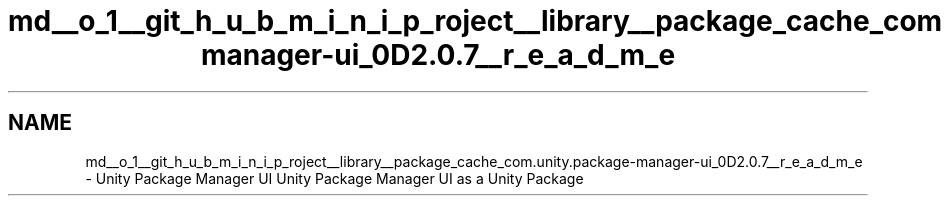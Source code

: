 .TH "md__o_1__git_h_u_b_m_i_n_i_p_roject__library__package_cache_com.unity.package-manager-ui_0D2.0.7__r_e_a_d_m_e" 3 "Sat Jul 20 2019" "Version https://github.com/Saurabhbagh/Multi-User-VR-Viewer--10th-July/" "Multi User Vr Viewer" \" -*- nroff -*-
.ad l
.nh
.SH NAME
md__o_1__git_h_u_b_m_i_n_i_p_roject__library__package_cache_com.unity.package-manager-ui_0D2.0.7__r_e_a_d_m_e \- Unity Package Manager UI 
Unity Package Manager UI as a Unity Package 
